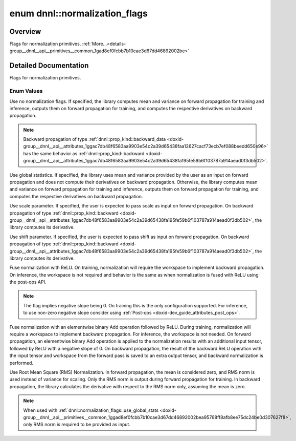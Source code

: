 .. index:: pair: enum; normalization_flags
.. _doxid-group__dnnl__api__primitives__common_1gad8ef0fcbb7b10cae3d67dd46892002be:

enum dnnl::normalization_flags
==============================

Overview
~~~~~~~~

Flags for normalization primitives. :ref:`More...<details-group__dnnl__api__primitives__common_1gad8ef0fcbb7b10cae3d67dd46892002be>`

.. ref-code-block:: cpp
	:class: doxyrest-overview-code-block

	#include <dnnl.hpp>

	enum normalization_flags
	{
	    :ref:`none<doxid-group__dnnl__api__primitives__common_1ggad8ef0fcbb7b10cae3d67dd46892002bea334c4a4c42fdb79d7ebc3e73b517e6f8>`               = dnnl_normalization_flags_none,
	    :ref:`use_global_stats<doxid-group__dnnl__api__primitives__common_1ggad8ef0fcbb7b10cae3d67dd46892002bea95768ff8afb8ee75dc24be0d307627f8>`   = dnnl_use_global_stats,
	    :ref:`use_scale<doxid-group__dnnl__api__primitives__common_1ggad8ef0fcbb7b10cae3d67dd46892002beab989b02160429ba2696a658ec7a0f8e1>`          = dnnl_use_scale,
	    :ref:`use_shift<doxid-group__dnnl__api__primitives__common_1ggad8ef0fcbb7b10cae3d67dd46892002beac5d8386f67a826c8ea1c1ae59a39586f>`          = dnnl_use_shift,
	    :ref:`fuse_norm_relu<doxid-group__dnnl__api__primitives__common_1ggad8ef0fcbb7b10cae3d67dd46892002bea898ce555425ee54271096bc9c8e0400c>`     = dnnl_fuse_norm_relu,
	    :ref:`fuse_norm_add_relu<doxid-group__dnnl__api__primitives__common_1ggad8ef0fcbb7b10cae3d67dd46892002bea6983328cc15d696e9f2756c8e8940370>` = dnnl_fuse_norm_add_relu,
	    :ref:`rms_norm<doxid-group__dnnl__api__primitives__common_1ggad8ef0fcbb7b10cae3d67dd46892002bead54655f73c7e67909f1b86a878e16594>`           = dnnl_rms_norm,
	};

.. _details-group__dnnl__api__primitives__common_1gad8ef0fcbb7b10cae3d67dd46892002be:

Detailed Documentation
~~~~~~~~~~~~~~~~~~~~~~

Flags for normalization primitives.

Enum Values
-----------

.. index:: pair: enumvalue; none
.. _doxid-group__dnnl__api__primitives__common_1ggad8ef0fcbb7b10cae3d67dd46892002bea334c4a4c42fdb79d7ebc3e73b517e6f8:

.. ref-code-block:: cpp
	:class: doxyrest-title-code-block

	none

Use no normalization flags. If specified, the library computes mean and variance on forward propagation for training and inference, outputs them on forward propagation for training, and computes the respective derivatives on backward propagation.

.. note:: 

   Backward propagation of type :ref:`dnnl::prop_kind::backward_data <doxid-group__dnnl__api__attributes_1ggac7db48f6583aa9903e54c2a39d65438faa12627cacf73ecb7ef088beedd650e96>` has the same behavior as :ref:`dnnl::prop_kind::backward <doxid-group__dnnl__api__attributes_1ggac7db48f6583aa9903e54c2a39d65438fa195fe59b6f103787a914aead0f3db502>`.

.. index:: pair: enumvalue; use_global_stats
.. _doxid-group__dnnl__api__primitives__common_1ggad8ef0fcbb7b10cae3d67dd46892002bea95768ff8afb8ee75dc24be0d307627f8:

.. ref-code-block:: cpp
	:class: doxyrest-title-code-block

	use_global_stats

Use global statistics. If specified, the library uses mean and variance provided by the user as an input on forward propagation and does not compute their derivatives on backward propagation. Otherwise, the library computes mean and variance on forward propagation for training and inference, outputs them on forward propagation for training, and computes the respective derivatives on backward propagation.

.. index:: pair: enumvalue; use_scale
.. _doxid-group__dnnl__api__primitives__common_1ggad8ef0fcbb7b10cae3d67dd46892002beab989b02160429ba2696a658ec7a0f8e1:

.. ref-code-block:: cpp
	:class: doxyrest-title-code-block

	use_scale

Use scale parameter. If specified, the user is expected to pass scale as input on forward propagation. On backward propagation of type :ref:`dnnl::prop_kind::backward <doxid-group__dnnl__api__attributes_1ggac7db48f6583aa9903e54c2a39d65438fa195fe59b6f103787a914aead0f3db502>`, the library computes its derivative.

.. index:: pair: enumvalue; use_shift
.. _doxid-group__dnnl__api__primitives__common_1ggad8ef0fcbb7b10cae3d67dd46892002beac5d8386f67a826c8ea1c1ae59a39586f:

.. ref-code-block:: cpp
	:class: doxyrest-title-code-block

	use_shift

Use shift parameter. If specified, the user is expected to pass shift as input on forward propagation. On backward propagation of type :ref:`dnnl::prop_kind::backward <doxid-group__dnnl__api__attributes_1ggac7db48f6583aa9903e54c2a39d65438fa195fe59b6f103787a914aead0f3db502>`, the library computes its derivative.

.. index:: pair: enumvalue; fuse_norm_relu
.. _doxid-group__dnnl__api__primitives__common_1ggad8ef0fcbb7b10cae3d67dd46892002bea898ce555425ee54271096bc9c8e0400c:

.. ref-code-block:: cpp
	:class: doxyrest-title-code-block

	fuse_norm_relu

Fuse normalization with ReLU. On training, normalization will require the workspace to implement backward propagation. On inference, the workspace is not required and behavior is the same as when normalization is fused with ReLU using the post-ops API.

.. note:: 

   The flag implies negative slope being 0. On training this is the only configuration supported. For inference, to use non-zero negative slope consider using :ref:`Post-ops <doxid-dev_guide_attributes_post_ops>`.

.. index:: pair: enumvalue; fuse_norm_add_relu
.. _doxid-group__dnnl__api__primitives__common_1ggad8ef0fcbb7b10cae3d67dd46892002bea6983328cc15d696e9f2756c8e8940370:

.. ref-code-block:: cpp
	:class: doxyrest-title-code-block

	fuse_norm_add_relu

Fuse normalization with an elementwise binary Add operation followed by ReLU. During training, normalization will require a workspace to implement backward propagation. For inference, the workspace is not needed. On forward propagation, an elementwise binary Add operation is applied to the normalization results with an additional input tensor, followed by ReLU with a negative slope of 0. On backward propagation, the result of the backward ReLU operation with the input tensor and workspace from the forward pass is saved to an extra output tensor, and backward normalization is performed.

.. index:: pair: enumvalue; rms_norm
.. _doxid-group__dnnl__api__primitives__common_1ggad8ef0fcbb7b10cae3d67dd46892002bead54655f73c7e67909f1b86a878e16594:

.. ref-code-block:: cpp
	:class: doxyrest-title-code-block

	rms_norm

Use Root Mean Square (RMS) Normalization. In forward propagation, the mean is considered zero, and RMS norm is used instead of variance for scaling. Only the RMS norm is output during forward propagation for training. In backward propagation, the library calculates the derivative with respect to the RMS norm only, assuming the mean is zero.

.. note:: 

   When used with :ref:`dnnl::normalization_flags::use_global_stats <doxid-group__dnnl__api__primitives__common_1ggad8ef0fcbb7b10cae3d67dd46892002bea95768ff8afb8ee75dc24be0d307627f8>`, only RMS norm is required to be provided as input.

